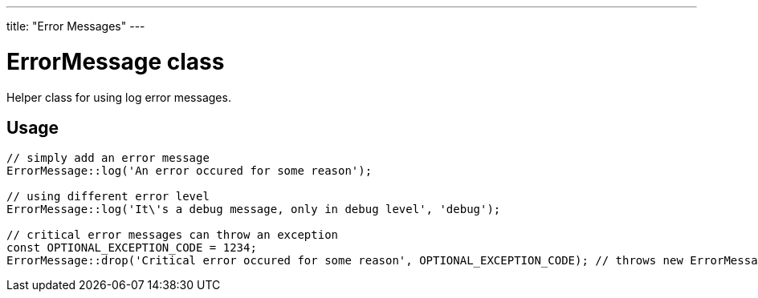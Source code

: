 ---
title: "Error Messages"
---

= ErrorMessage class

Helper class for using log error messages.

== Usage

[source, php]
--
// simply add an error message
ErrorMessage::log('An error occured for some reason');

// using different error level
ErrorMessage::log('It\'s a debug message, only in debug level', 'debug');

// critical error messages can throw an exception
const OPTIONAL_EXCEPTION_CODE = 1234;
ErrorMessage::drop('Critical error occured for some reason', OPTIONAL_EXCEPTION_CODE); // throws new ErrorMessageException
--
